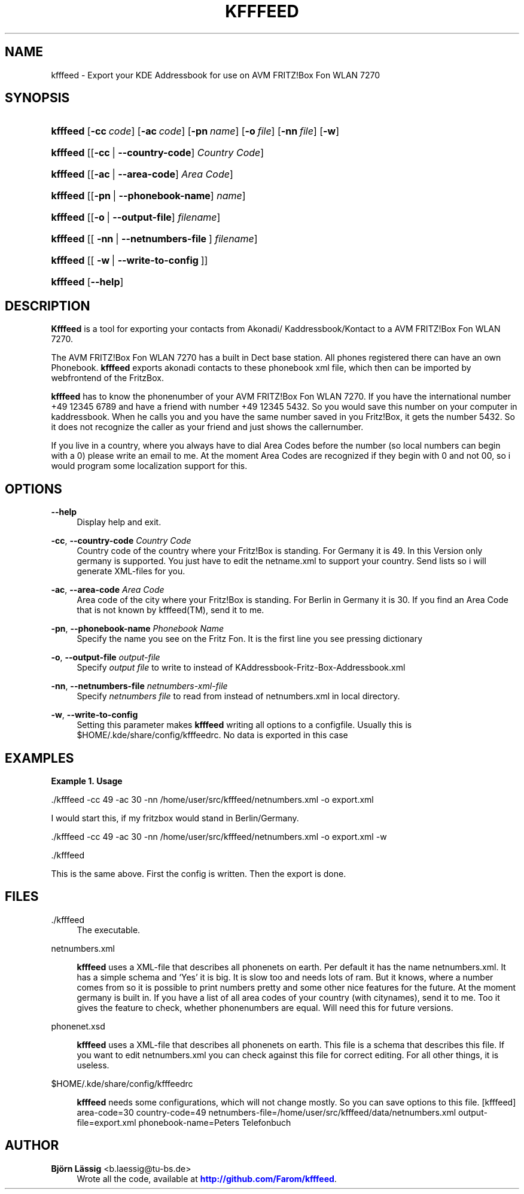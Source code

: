 '\" t
.\"     Title: kfffeed
        
.\"    Author: Björn Lässig <b.laessig@tu-bs.de>
.\" Generator: DocBook XSL Stylesheets v1.75.2 <http://docbook.sf.net/>
.\"      Date: 09/29/2009
.\"    Manual: kfffeed
.\"    Source: KDE Fritz Fon Feeder 0.2
.\"  Language: English
.\"
.TH "KFFFEED" "1" "09/29/2009" "KDE Fritz Fon Feeder 0.2" "kfffeed"
.\" -----------------------------------------------------------------
.\" * set default formatting
.\" -----------------------------------------------------------------
.\" disable hyphenation
.nh
.\" disable justification (adjust text to left margin only)
.ad l
.\" -----------------------------------------------------------------
.\" * MAIN CONTENT STARTS HERE *
.\" -----------------------------------------------------------------
.SH "NAME"
kfffeed \- Export your KDE Addressbook for use on AVM FRITZ!Box Fon WLAN 7270
.SH "SYNOPSIS"
.HP \w'\fBkfffeed\fR\ 'u
\fBkfffeed\fR [\fB\-cc\ \fR\fB\fIcode\fR\fR] [\fB\-ac\ \fR\fB\fIcode\fR\fR] [\fB\-pn\ \fR\fB\fIname\fR\fR] [\fB\-o\ \fR\fB\fIfile\fR\fR] [\fB\-nn\ \fR\fB\fIfile\fR\fR] [\fB\-w\fR]
.HP \w'\fBkfffeed\fR\ 'u
\fBkfffeed\fR [[\fB\-cc\fR\ |\ \fB\-\-country\-code\fR]\ \fICountry\ Code\fR]
.HP \w'\fBkfffeed\fR\ 'u
\fBkfffeed\fR [[\fB\-ac\fR\ |\ \fB\-\-area\-code\fR]\ \fIArea\ Code\fR]
.HP \w'\fBkfffeed\fR\ 'u
\fBkfffeed\fR [[\fB\-pn\fR\ |\ \fB\-\-phonebook\-name\fR]\ \fIname\fR]
.HP \w'\fBkfffeed\fR\ 'u
\fBkfffeed\fR [[\fB\-o\fR\ |\ \fB\-\-output\-file\fR]\ \fIfilename\fR]
.HP \w'\fBkfffeed\fR\ 'u
\fBkfffeed\fR [[\ \fB\-nn\fR\ |\ \fB\-\-netnumbers\-file\fR\ ]\ \fIfilename\fR]
.HP \w'\fBkfffeed\fR\ 'u
\fBkfffeed\fR [[\ \fB\-w\fR\ |\ \fB\-\-write\-to\-config\fR\ ]]
.HP \w'\fBkfffeed\fR\ 'u
\fBkfffeed\fR [\fB\-\-help\fR]
.SH "DESCRIPTION"
.PP

\fBKfffeed\fR
is a tool for exporting your contacts from Akonadi/ Kaddressbook/Kontact to a AVM FRITZ!Box Fon WLAN 7270\&.
.PP
The AVM FRITZ!Box Fon WLAN 7270 has a built in Dect base station\&. All phones registered there can have an own Phonebook\&.
\fBkfffeed\fR
exports akonadi contacts to these phonebook xml file, which then can be imported by webfrontend of the FritzBox\&.
.PP
\fBkfffeed\fR
has to know the phonenumber of your AVM FRITZ!Box Fon WLAN 7270\&. If you have the international number +49 12345 6789 and have a friend with number +49 12345 5432\&. So you would save this number on your computer in kaddressbook\&. When he calls you and you have the same number saved in you Fritz!Box, it gets the number 5432\&. So it does not recognize the caller as your friend and just shows the callernumber\&.
.PP
If you live in a country, where you always have to dial Area Codes before the number (so local numbers can begin with a
0) please write an email to me\&. At the moment Area Codes are recognized if they begin with
0
and not
00, so i would program some localization support for this\&.
.SH "OPTIONS"
.PP
\fB\-\-help\fR
.RS 4
Display help and exit\&.
.RE
.PP
\fB\-cc\fR, \fB\-\-country\-code\fR \fICountry Code\fR
.RS 4
Country code of the country where your Fritz!Box is standing\&. For Germany it is 49\&. In this Version only germany is supported\&. You just have to edit the
netname\&.xml
to support your country\&. Send lists so i will generate XML\-files for you\&.
.RE
.PP
\fB\-ac\fR, \fB\-\-area\-code\fR \fIArea Code\fR
.RS 4
Area code of the city where your Fritz!Box is standing\&. For Berlin in Germany it is 30\&. If you find an Area Code that is not known by
kfffeed(TM), send it to me\&.
.RE
.PP
\fB\-pn\fR, \fB\-\-phonebook\-name\fR \fIPhonebook Name\fR
.RS 4
Specify the name you see on the Fritz Fon\&. It is the first line you see pressing dictionary
.RE
.PP
\fB\-o\fR, \fB\-\-output\-file \fR\fB\fIoutput\-file\fR\fR
.RS 4
Specify
\fIoutput file\fR
to write to instead of
KAddressbook\-Fritz\-Box\-Addressbook\&.xml
.RE
.PP
\fB\-nn\fR, \fB\-\-netnumbers\-file \fR\fB\fInetnumbers\-xml\-file\fR\fR
.RS 4
Specify
\fInetnumbers file\fR
to read from instead of
netnumbers\&.xml
in local directory\&.
.RE
.PP
\fB\-w\fR, \fB\-\-write\-to\-config\fR
.RS 4
Setting this parameter makes
\fBkfffeed\fR
writing all options to a configfile\&. Usually this is $HOME/\&.kde/share/config/kfffeedrc\&. No data is exported in this case
.RE
.SH "EXAMPLES"
.PP
\fBExample\ \&1.\ \&Usage\fR
.PP
\&./kfffeed \-cc 49 \-ac 30 \-nn /home/user/src/kfffeed/netnumbers\&.xml \-o export\&.xml
.PP
I would start this, if my fritzbox would stand in Berlin/Germany\&.
.PP
\&./kfffeed \-cc 49 \-ac 30 \-nn /home/user/src/kfffeed/netnumbers\&.xml \-o export\&.xml \-w
.PP
\&./kfffeed
.PP
This is the same above\&. First the config is written\&. Then the export is done\&.
.SH "FILES"
.PP
\&./kfffeed
.RS 4
The executable\&.
.RE
.PP
netnumbers\&.xml
.RS 4

\fBkfffeed\fR
uses a XML\-file that describes all phonenets on earth\&. Per default it has the name netnumbers\&.xml\&. It has a simple schema and \(oqYes\(cq it is big\&. It is slow too and needs lots of ram\&. But it knows, where a number comes from so it is possible to print numbers pretty and some other nice features for the future\&. At the moment germany is built in\&. If you have a list of all area codes of your country (with citynames), send it to me\&. Too it gives the feature to check, whether phonenumbers are equal\&. Will need this for future versions\&.
.RE
.PP
phonenet\&.xsd
.RS 4

\fBkfffeed\fR
uses a XML\-file that describes all phonenets on earth\&. This file is a schema that describes this file\&. If you want to edit netnumbers\&.xml you can check against this file for correct editing\&. For all other things, it is useless\&.
.RE
.PP
$HOME/\&.kde/share/config/kfffeedrc
.RS 4

\fBkfffeed\fR
needs some configurations, which will not change mostly\&. So you can save options to this file\&. [kfffeed] area\-code=30 country\-code=49 netnumbers\-file=/home/user/src/kfffeed/data/netnumbers\&.xml output\-file=export\&.xml phonebook\-name=Peters Telefonbuch
.RE
.SH "AUTHOR"
.PP
\fBBjörn Lässig\fR <\&b\&.laessig@tu\-bs\&.de\&>
.RS 4
Wrote all the code, available at \m[blue]\fB\%http://github.com/Farom/kfffeed\fR\m[]\&.
.RE
